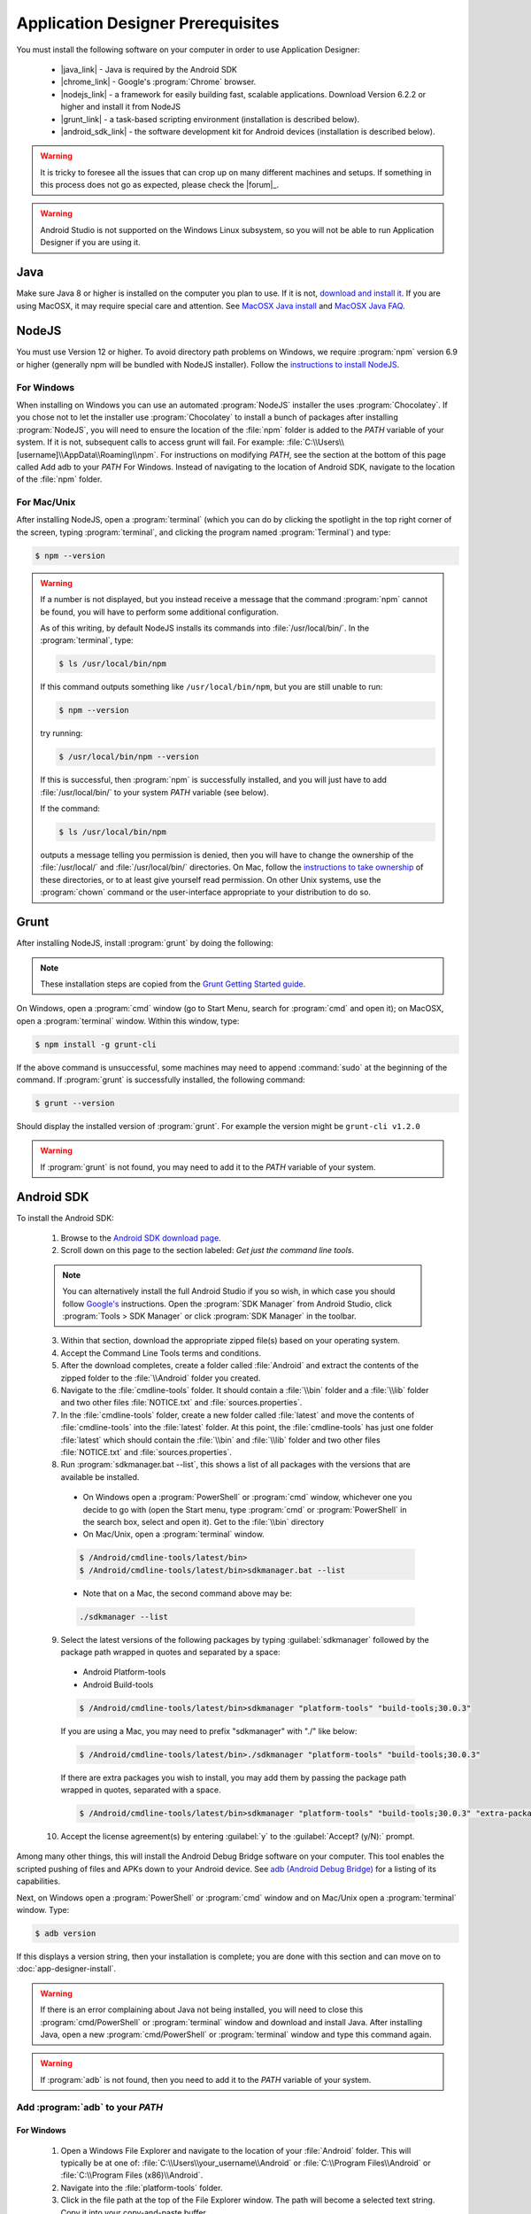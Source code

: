 Application Designer Prerequisites
===================================

.. _app-designer-prereqs:

You must install the following software on your computer in order to use Application Designer:

  - |java_link| - Java is required by the Android SDK
  - |chrome_link| - Google's :program:`Chrome` browser.
  - |nodejs_link| - a framework for easily building fast, scalable applications. Download Version 6.2.2 or higher and install it from NodeJS
  - |grunt_link| - a task-based scripting environment (installation is described below).
  - |android_sdk_link| - the software development kit for Android devices (installation is described below).

.. |java_link| raw:: html

  <a href="https://java.com/en/download/" target="_blank">Java</a>

.. |chrome_link| raw:: html

  <a href="https://www.google.com/intl/en/chrome/browser/desktop/index.html" target="_blank">Chrome</a>

.. |nodejs_link| raw:: html

  <a href="https://nodejs.org/en/" target="_blank">NodeJS</a>

.. |grunt_link| raw:: html

  <a href="https://gruntjs.com/" target="_blank">Grunt</a>

.. |android_sdk_link| raw:: html

  <a href="https://developer.android.com/studio/index.html" target="_blank">Android SDK</a>

.. warning::

  It is tricky to foresee all the issues that can crop up on many different machines and setups. If something in this process does not go as expected, please check the |forum|_.

.. warning::

  Android Studio is not supported on the Windows Linux subsystem, so you will not be able to run Application Designer if you are using it. 

.. _app-designer-prereqs-java:

Java
--------
Make sure Java 8 or higher is installed on the computer you plan to use. If it is not, `download and install it <https://java.com/en/download/>`_. If you are using MacOSX, it may require special care and attention. See `MacOSX Java install <https://docs.oracle.com/javase/7/docs/webnotes/install/mac/mac-jdk.html>`_ and `MacOSX Java FAQ <https://docs.oracle.com/javase/7/docs/webnotes/install/mac/mac-install-faq.html>`_.

.. _app-designer-prereqs-nodejs:

NodeJS
---------
You must use Version 12 or higher. To avoid directory path problems on Windows, we require :program:`npm` version 6.9 or higher (generally npm will be bundled with NodeJS installer). Follow the `instructions to install NodeJS <https://nodejs.org/en/>`_.

.. _app-designer-prereqs-nodejs-windows:

For Windows
~~~~~~~~~~~~~~~

When installing on Windows you can use an automated :program:`NodeJS` installer the uses :program:`Chocolatey`. If you chose not to let the installer use :program:`Chocolatey` to install a bunch of packages after installing :program:`NodeJS`, you will need to ensure the location of the :file:`npm` folder is added to the *PATH* variable of your system. If it is not, subsequent calls to access grunt will fail. For example: :file:`C:\\Users\\[username]\\AppData\\Roaming\\npm`.
For instructions on modifying *PATH*, see the section at the bottom of this page called Add adb to your *PATH* For Windows. Instead of navigating to the location of Android SDK, navigate to the location of the :file:`npm` folder.

.. _app-designer-prereqs-nodejs-unix:

For Mac/Unix
~~~~~~~~~~~~~~

After installing NodeJS, open a :program:`terminal` (which you can do by clicking the spotlight in the top right corner of the screen, typing :program:`terminal`, and clicking the program named :program:`Terminal`) and type:

.. code-block:: console

  $ npm --version

.. warning::

  If a number is not displayed, but you instead receive a message that the command :program:`npm` cannot be found, you will have to perform some additional configuration.

  As of this writing, by default NodeJS installs its commands into :file:`/usr/local/bin/`. In the :program:`terminal`, type:

  .. code-block:: console

    $ ls /usr/local/bin/npm

  If this command outputs something like ``/usr/local/bin/npm``, but you are still unable to run:

  .. code-block:: console

    $ npm --version

  try running:

  .. code-block:: console

    $ /usr/local/bin/npm --version

  If this is successful, then :program:`npm` is successfully installed, and you will just have to add :file:`/usr/local/bin/` to your system *PATH* variable (see below).

  If the command:

  .. code-block:: console

    $ ls /usr/local/bin/npm

  outputs a message telling you permission is denied, then you will have to change the ownership of the :file:`/usr/local/` and :file:`/usr/local/bin/` directories. On Mac, follow the `instructions to take ownership <http://osxdaily.com/2013/04/23/change-file-ownership-mac-os-x/>`_ of these directories, or to at least give yourself read permission. On other Unix systems, use the :program:`chown` command or the user-interface appropriate to your distribution to do so.

.. _app-designer-prereqs-grunt:

Grunt
---------
After installing NodeJS, install :program:`grunt` by doing the following:

.. note::

  These installation steps are copied from the `Grunt Getting Started guide <https://gruntjs.com/getting-started>`_.

On Windows, open a :program:`cmd` window (go to Start Menu, search for :program:`cmd` and open it); on MacOSX, open a :program:`terminal` window.
Within this window, type:

.. code-block:: console

  $ npm install -g grunt-cli

If the above command is unsuccessful, some machines may need to append :command:`sudo` at the beginning of the command. If :program:`grunt` is successfully installed, the following command:

.. code-block:: console

  $ grunt --version


Should display the installed version of :program:`grunt`. For example the version might be ``grunt-cli v1.2.0``

.. warning::

  If :program:`grunt` is not found, you may need to add it to the *PATH* variable of your system.

.. _app-designer-prereqs-android:

Android SDK
--------------
To install the Android SDK:

  1. Browse to the `Android SDK download page <https://developer.android.com/studio/index.html>`_.
  2. Scroll down on this page to the section labeled: *Get just the command line tools*.

  .. note::

    You can alternatively install the full Android Studio if you so wish, in which case you should follow `Google's <https://developer.android.com/studio/intro/update#sdk-manager>`_ instructions. Open the :program:`SDK Manager` from Android Studio, click :program:`Tools > SDK Manager` or click :program:`SDK Manager` in the toolbar. 


  3. Within that section, download the appropriate zipped file(s) based on your operating system.
  4. Accept the Command Line Tools terms and conditions.
  5. After the download completes, create a folder called :file:`Android` and extract the contents of the zipped folder to the :file:`\\Android` folder you created.
  6. Navigate to the :file:`cmdline-tools` folder. It should contain a :file:`\\bin` folder and a :file:`\\lib` folder and two other files :file:`NOTICE.txt` and :file:`sources.properties`.
  7. In the :file:`cmdline-tools` folder, create a new folder called :file:`latest` and move the contents of :file:`cmdline-tools` into the :file:`latest` folder. At this point, the :file:`cmdline-tools` has just one folder :file:`latest` which should contain the :file:`\\bin` and :file:`\\lib` folder and two other files :file:`NOTICE.txt` and :file:`sources.properties`.
  8. Run :program:`sdkmanager.bat --list`, this shows a list of all packages with the versions that are available be installed.
    
    - On Windows open a :program:`PowerShell` or :program:`cmd` window, whichever one you decide to go with (open the Start menu, type :program:`cmd` or :program:`PowerShell` in the search box, select and open it). Get to the :file:`\\bin` directory

    - On Mac/Unix, open a :program:`terminal` window.
  
    .. code-block:: console

      $ /Android/cmdline-tools/latest/bin>
      $ /Android/cmdline-tools/latest/bin>sdkmanager.bat --list
      
    - Note that on a Mac, the second command above may be: 
    
    .. code-block:: console
    
      ./sdkmanager --list
   

  9. Select the latest versions of the following packages by typing :guilabel:`sdkmanager` followed by the package path wrapped in quotes and separated by a space:

    - Android Platform-tools
    - Android Build-tools   
    
    .. code-block:: console

      $ /Android/cmdline-tools/latest/bin>sdkmanager "platform-tools" "build-tools;30.0.3"

    If you are using a Mac, you may need to prefix "sdkmanager" with "./" like below:
    
    .. code-block:: console

      $ /Android/cmdline-tools/latest/bin>./sdkmanager "platform-tools" "build-tools;30.0.3"
    
    
    If there are extra packages you wish to install, you may add them by passing the package path wrapped in quotes, separated with a space. 
  
    .. code-block:: console

      $ /Android/cmdline-tools/latest/bin>sdkmanager "platform-tools" "build-tools;30.0.3" "extra-package-path"
  
  10. Accept the license agreement(s) by entering :guilabel:`y` to the :guilabel:`Accept? (y/N):` prompt.
   

Among many other things, this will install the Android Debug Bridge software on your computer. This tool enables the scripted pushing of files and APKs down to your Android device. See `adb (Android Debug Bridge) <https://developer.android.com/studio/command-line/adb.html>`_ for a listing of its capabilities.

Next, on Windows open a :program:`PowerShell` or :program:`cmd` window and on Mac/Unix open a :program:`terminal` window. Type:

.. code-block:: console

  $ adb version

If this displays a version string, then your installation is complete; you are done with this section and can move on to :doc:`app-designer-install`.

.. warning::

  If there is an error complaining about Java not being installed, you will need to close this :program:`cmd/PowerShell` or :program:`terminal` window and download and install Java. After installing Java, open a new :program:`cmd/PowerShell` or :program:`terminal` window and type this command again.

.. warning::

  If :program:`adb` is not found, then you need to add it to the *PATH* variable of your system.

.. _app-designer-prereqs-adb:

Add :program:`adb` to your *PATH*
~~~~~~~~~~~~~~~~~~~~~~~~~~~~~~~~~~~~~~~~

.. _app-designer-prereqs-adb-windows:

For Windows
""""""""""""""

  #. Open a Windows File Explorer and navigate to the location of your :file:`Android` folder. This will typically be at one of: :file:`C:\\Users\\your_username\\Android` or :file:`C:\\Program Files\\Android` or :file:`C:\\Program Files (x86)\\Android`.
  #. Navigate into the :file:`platform-tools` folder.
  #. Click in the file path at the top of the File Explorer window. The path will become a selected text string. Copy it into your copy-and-paste buffer.
  #. In the File Explorer, right-click on :guilabel:`This PC`.
  #. Choose :guilabel:`Properties`. The About screen in Settings opens.
  #. Scroll down and click on :guilabel:`Advanced system setting` under :guilabel:`Related settings`. The System Properties dialog opens.
  #. Click on the :guilabel:`Environment Variables...` button at the bottom of the screen. The Environment Variables dialog opens.
  #. Select the :guilabel:`Path` variable in the bottom System variables scroll window.
  #. Click :guilabel:`Edit...`. The Edit environment variable dialog opens.
  #. Click :guilabel:`New`. A text box appears.
  #. Paste the :file:`platform-tools` directory path into the text box.
  #. Click on :guilabel:`OK` and exit all of the windows.
  #. Verify that you have made the change by closing all :program:`PowerShell` or :program:`cmd` windows and open a new one (so it picks up the change), and type

.. code-block:: console

  $ adb version

You should now see the version of the :program:`adb` tool. For example: ``Android Debug Bridge version 1.0.31``. You can now move on to :doc:`app-designer-install`.

.. _app-designer-prereqs-adb-unix:

For Mac/Unix
"""""""""""""""""""""

The *PATH* variable is nothing more than a default list of places the system looks for commands. Open a :program:`terminal`. Type:

.. code-block:: console

  $ echo $PATH

You will see a colon-separated list of folders on your computer. (echo means just print whatever comes next, and the ``${ }`` means that the system will treat *PATH* as a variable, not a program. You don't need to know this to follow these instructions, but knowledge is power.) For example, you might see something like this:

.. code-block:: console

  $ echo $PATH
    /usr/local/bin:/usr/local/sbin:/usr/bin:/bin

This means that when you type:

.. code-block:: console

  $ adb --version

the system will look for the command called :program:`adb` in the directories :file:`/usr/local/bin/`, :file:`/usr/local/sbin/`, :file:`/usr/bin/`, and :file:`/bin/`.

Note the location where you saved the Android folder. It should contain a folder called :file:`platform-tools`, which itself contains the program :program:`adb`. If this was in the folder :file:`/Users/someuser/Desktop/Android/` you should be able to run:

.. code-block:: console

  $ /Users/someuser/Desktop/Android/platform-tools/adb --version

This works because we're telling the computer exactly where the program :program:`adb` exists. By putting the :file:`platform-tools` directory on the system's *PATH* variable, we will be able to just type :program:`adb` and have the system find it in the :file:`/Users/someuser/Desktop/Android/platform-tools/` directory.

This process is more involved on Mac/Unix than on Windows. Use a text editor (not :program:`Word`, but something like :program:`TextEdit`), select the option to open a file, and browse to your home directory. You can find your home directory by typing:

.. code-block:: console

  $ echo ~

in a :program:`terminal`. ('~' is a shortcut for the home directory.) Macs use a hidden file called :file:`.bash_profile` in the home directory to set variables like *PATH*. Other Unix systems use files like :file:`.bashrc`. You might have to check the specifics for your distribution to know which you should use. Open the appropriate file. If the file does not already exist, create a new file that will be saved with the appropriate name in your home directory.

We want to add the location of the :program:`adb` tool to your *PATH* while preserving the existing *PATH* information. Assuming that your :program:`adb` program is in the :file:`/Users/someuser/Desktop/android-sdk/platform-tools/` directory, you would add the following command to the end of the :file:`.bash_profile` file:

.. code-block:: console

  $ export PATH=${PATH}:/Users/someuser/Desktop/Android/platform-tools

Save the file, close the :program:`terminal` window, open a new :program:`terminal` window, and type:

.. code-block:: console

  $ echo $PATH

You should see your old path with the new directory you added above, and you should now be able to run:

.. code-block:: console

  $ adb --version

.. tip::

  If you are going to be heavily customizing the look-and-feel of the application with a lot of external JavaScript libraries, you might also choose to install :program:`bower`.


You can now move on to :doc:`app-designer-install`.

